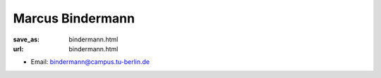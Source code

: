 Marcus Bindermann
***************************


:save_as: bindermann.html
:url: bindermann.html



.. container:: twocol

   .. container:: leftside

      - Email: bindermann@campus.tu-berlin.de
      

   .. container:: rightside

      .. figure:: img/mb_2_500.png
		 :width: 235px
		 :align: right
		 :alt: Marcus Bindermann



